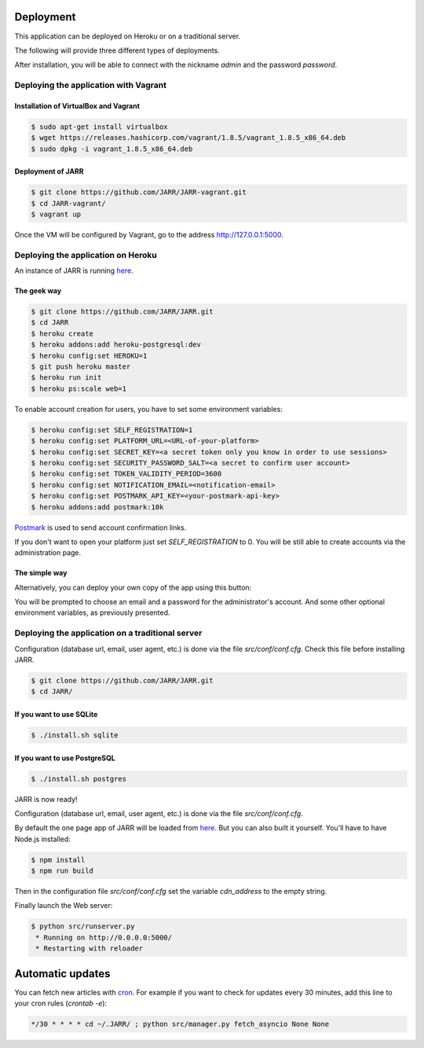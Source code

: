 Deployment
==========

This application can be deployed on Heroku or on a traditional server.

The following will provide three different types of deployments.

After installation, you will be able to connect with the nickname
*admin* and the password *password*.



Deploying the application with Vagrant
--------------------------------------

Installation of VirtualBox and Vagrant
''''''''''''''''''''''''''''''''''''''

.. code-block:: bash

    $ sudo apt-get install virtualbox
    $ wget https://releases.hashicorp.com/vagrant/1.8.5/vagrant_1.8.5_x86_64.deb
    $ sudo dpkg -i vagrant_1.8.5_x86_64.deb

Deployment of JARR
''''''''''''''''''

.. code-block:: bash

    $ git clone https://github.com/JARR/JARR-vagrant.git
    $ cd JARR-vagrant/
    $ vagrant up

Once the VM will be configured by Vagrant,
go to the address http://127.0.0.1:5000.


Deploying the application on Heroku
-----------------------------------

An instance of JARR is running `here <https://jarr.herokuapp.com>`_.

The geek way
''''''''''''

.. code-block:: bash

    $ git clone https://github.com/JARR/JARR.git
    $ cd JARR
    $ heroku create
    $ heroku addons:add heroku-postgresql:dev
    $ heroku config:set HEROKU=1
    $ git push heroku master
    $ heroku run init
    $ heroku ps:scale web=1

To enable account creation for users, you have to set some environment
variables:

.. code-block:: bash

    $ heroku config:set SELF_REGISTRATION=1
    $ heroku config:set PLATFORM_URL=<URL-of-your-platform>
    $ heroku config:set SECRET_KEY=<a secret token only you know in order to use sessions>
    $ heroku config:set SECURITY_PASSWORD_SALT=<a secret to confirm user account>
    $ heroku config:set TOKEN_VALIDITY_PERIOD=3600
    $ heroku config:set NOTIFICATION_EMAIL=<notification-email>
    $ heroku config:set POSTMARK_API_KEY=<your-postmark-api-key>
    $ heroku addons:add postmark:10k

`Postmark <https://postmarkapp.com/>`_ is used to send account confirmation links.

If you don't want to open your platform just set *SELF_REGISTRATION* to 0.
You will be still able to create accounts via the administration page.


The simple way
''''''''''''''

Alternatively, you can deploy your own copy of the app using this button:

.. image:: https://www.herokucdn.com/deploy/button.png
    :target: https://heroku.com/deploy?template=https://github.com/JARR/JARR.git

You will be prompted to choose an email and a password for the administrator's account.
And some other optional environment variables, as previously presented.



Deploying the application on a traditional server
-------------------------------------------------

Configuration (database url, email, user agent, etc.) is done via the
file `src/conf/conf.cfg`.
Check this file before installing JARR.


.. code-block:: bash

    $ git clone https://github.com/JARR/JARR.git
    $ cd JARR/

If you want to use SQLite
'''''''''''''''''''''''''

.. code-block:: bash

    $ ./install.sh sqlite

If you want to use PostgreSQL
'''''''''''''''''''''''''''''

.. code-block:: bash

    $ ./install.sh postgres

JARR is now ready!

Configuration (database url, email, user agent, etc.) is done via the
file `src/conf/conf.cfg`.

By default the one page app of JARR will be loaded from
`here <https://cdn.cedricbonhomme.org/bundle.min.js>`_. But you can also built
it yourself. You'll have to have Node.js installed:

.. code-block:: bash

    $ npm install
    $ npm run build

Then in the configuration file `src/conf/conf.cfg` set the variable
*cdn_address* to the empty string.

Finally launch the Web server:

.. code-block:: bash

    $ python src/runserver.py
     * Running on http://0.0.0.0:5000/
     * Restarting with reloader



Automatic updates
=================

You can fetch new articles with `cron <https://en.wikipedia.org/wiki/Cron>`_.
For example if you want to check for updates every 30 minutes, add this line to
your cron rules (*crontab -e*):

.. code-block:: bash

    */30 * * * * cd ~/.JARR/ ; python src/manager.py fetch_asyncio None None
